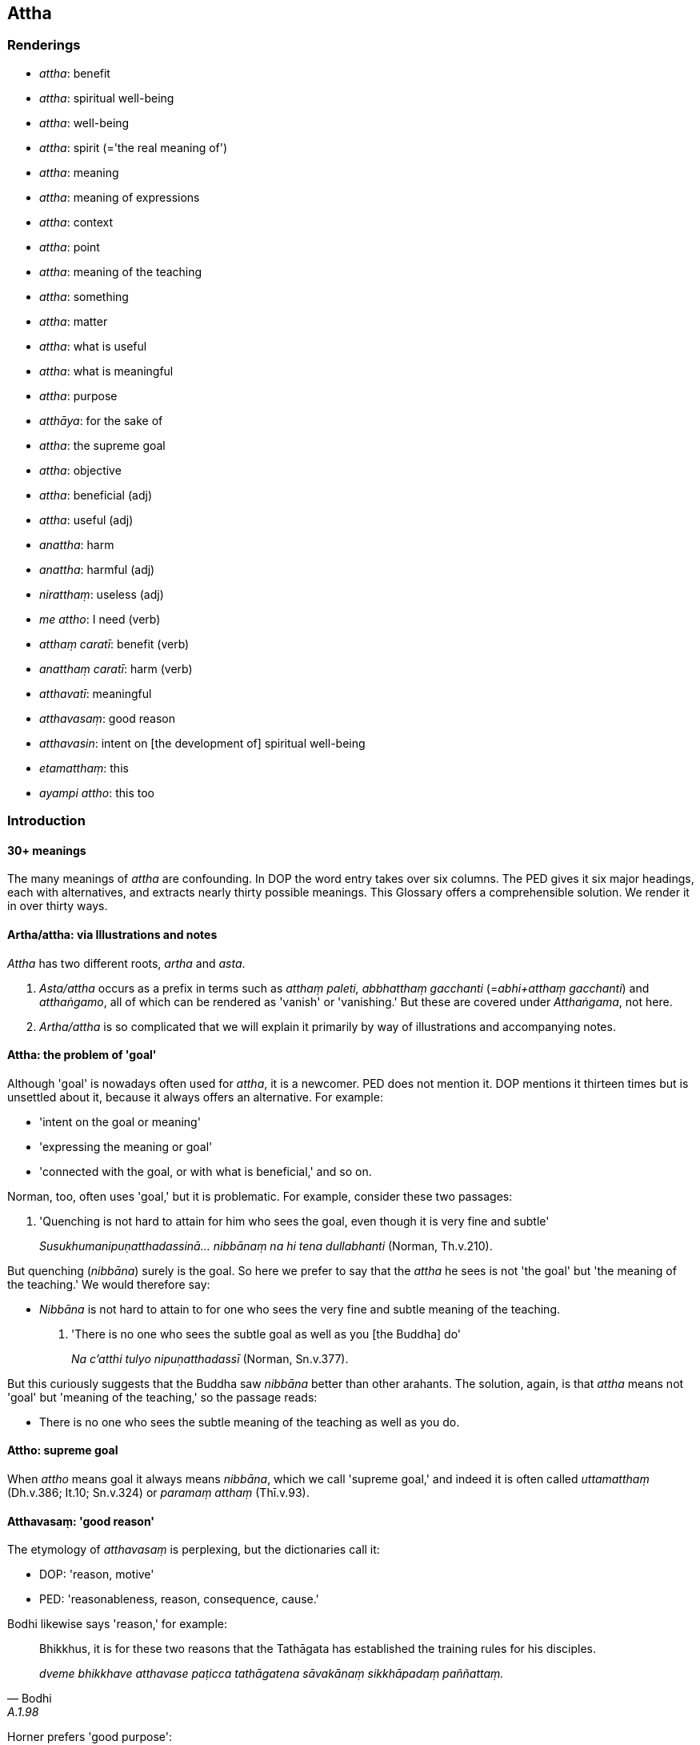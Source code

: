 == Attha

=== Renderings

- _attha_: benefit

- _attha_: spiritual well-being

- _attha_: well-being

- _attha_: spirit (='the real meaning of')

- _attha_: meaning

- _attha_: meaning of expressions

- _attha_: context

- _attha_: point

- _attha_: meaning of the teaching

- _attha_: something

- _attha_: matter

- _attha_: what is useful

- _attha_: what is meaningful

- _attha_: purpose

- _atthāya_: for the sake of

- _attha_: the supreme goal

- _attha_: objective

- _attha_: beneficial (adj)

- _attha_: useful (adj)

- _anattha_: harm

- _anattha_: harmful (adj)

- _niratthaṃ_: useless (adj)

- _me attho_: I need (verb)

- _atthaṃ caratī_: benefit (verb)

- _anatthaṃ caratī_: harm (verb)

- _atthavatī_: meaningful

- _atthavasaṃ_: good reason

- _atthavasin_: intent on [the development of] spiritual well-being

- _etamatthaṃ_: this

- _ayampi attho_: this too

=== Introduction

==== 30+ meanings

The many meanings of _attha_ are confounding. In DOP the word entry takes over 
six columns. The PED gives it six major headings, each with alternatives, and 
extracts nearly thirty possible meanings. This Glossary offers a comprehensible 
solution. We render it in over thirty ways.

==== Artha/attha: via Illustrations and notes

_Attha_ has two different roots, _artha_ and _asta_.

1. _Asta/attha_ occurs as a prefix in terms such as _atthaṃ paleti, 
abbhatthaṃ gacchanti_ (=__abhi+atthaṃ gacchanti__) and _atthaṅgamo_, all 
of which can be rendered as 'vanish' or 'vanishing.' But these are covered 
under _Atthaṅgama_, not here.

2. _Artha/attha_ is so complicated that we will explain it primarily by way of 
illustrations and accompanying notes.

==== Attha: the problem of 'goal'

Although 'goal' is nowadays often used for _attha_, it is a newcomer. PED does 
not mention it. DOP mentions it thirteen times but is unsettled about it, 
because it always offers an alternative. For example:

- 'intent on the goal or meaning'

- 'expressing the meaning or goal'

- 'connected with the goal, or with what is beneficial,' and so on.

Norman, too, often uses 'goal,' but it is problematic. For example, consider 
these two passages:

1. 'Quenching is not hard to attain for him who sees the goal, even though it 
is very fine and subtle'
+
****
_Susukhumanipuṇatthadassinā... nibbānaṃ na hi tena dullabhanti_ (Norman, 
Th.v.210).
****

But quenching (_nibbāna_) surely is the goal. So here we prefer to say that 
the _attha_ he sees is not 'the goal' but 'the meaning of the teaching.' We 
would therefore say:

- _Nibbāna_ is not hard to attain to for one who sees the very fine and subtle 
meaning of the teaching.

2. 'There is no one who sees the subtle goal as well as you [the Buddha] do'
+
****
_Na c'atthi tulyo nipuṇatthadassī_ (Norman, Sn.v.377).
****

But this curiously suggests that the Buddha saw _nibbāna_ better than other 
arahants. The solution, again, is that _attha_ means not 'goal' but 'meaning of 
the teaching,' so the passage reads:

- There is no one who sees the subtle meaning of the teaching as well as you do.

==== Attho: supreme goal

When _attho_ means goal it always means _nibbāna_, which we call 'supreme 
goal,' and indeed it is often called _uttamatthaṃ_ (Dh.v.386; It.10; 
Sn.v.324) or _paramaṃ atthaṃ_ (Thī.v.93).

==== Atthavasaṃ: 'good reason'

The etymology of _atthavasaṃ_ is perplexing, but the dictionaries call it:

- DOP: 'reason, motive'

- PED: 'reasonableness, reason, consequence, cause.'

Bodhi likewise says 'reason,' for example:

[quote, Bodhi, A.1.98]
____
Bhikkhus, it is for these two reasons that the Tathāgata has established the 
training rules for his disciples.

_dveme bhikkhave atthavase paṭicca tathāgatena sāvakānaṃ sikkhāpadaṃ 
paññattaṃ._
____

Horner prefers 'good purpose':

[quote, Horner, Vin.2.202]
____
For what good purpose should a monk live constantly overcoming gain?

_Kiñca bhikkhave bhikkhu atthavasaṃ paṭicca uppannaṃ lābhaṃ 
abhibhuyya abhibhuyya vihareyya._
____

We call it 'good reason.'

==== Atthavasi: 'intent on [the development of] spiritual well-being'

_Atthavasi_ means:

- DOP: 'pursuing an aim'

- PED: 'bent on (one's) aim or purpose'

Bodhi says 'intent on the good':

[quote, Bodhi, S.3.93]
____
Clansmen intent on the good take up that way of life for a valid reason

_tañca kho evaṃ bhikkhave kulaputtā upenti atthavasikā atthavasaṃ 
paṭicca._
____

Norman says 'pursuing my aim':

[quote, Norman, Th.v.539]
____
Alone, pursuing my aim, I shall quickly enter the woods

_Eko atthavasī khippaṃ pavisissāmi kānanaṃ._
____

We say 'intent on [the development of] spiritual well-being.'

=== Illustrations

.Illustration
====
anatthaṃ

harm; atthaṃ, benefit
====

____
Ten bases of resentment

_Dasa imāni bhikkhave āghātavatthūni:_
____

____
He has harmed, is harming, or will harm me. Thinking thus, one arouses 
resentment.

_anatthamme acarīti... caratīti... carissatīti āghātaṃ bandhati_
____

____
He has harmed, is harming, or will harm someone beloved and dear to me. 
Thinking thus, one arouses resentment.

_Piyassa me manāpassa anatthaṃ acarīti... caratīti... carissatīti 
āghātaṃ bandhati_
____

____
He has benefited, is benefiting, or will benefit someone who is unbeloved or 
loathsome to me. Thinking thus, one arouses resentment.

_Appiyassa me amanāpassa atthaṃ acari... carati... carissatīti āghātaṃ 
bandhati_
____

[quote, A.5.150; D.3.263]
____
And tenthly, one is groundlessly irritated.

_aṭṭhāne ca kuppati._
____

.Illustration
====
anatthāya

harm
====

____
If unarisen unvirtuous, spiritually unwholesome factors arise in me, this would 
lead to my harm':

_anuppannā me pāpakā akusalā dhammā uppajjamānā anatthāya 
saṃvatteyyunti_
____

____
If unvirtuous, spiritually unwholesome factors that have arisen in me are not 
abandoned, this would lead to my harm';

_Uppannā me pāpakā akusalā dhammā appahīyamānā anatthāya 
saṃvatteyyunti_
____

____
If unarisen spiritually wholesome factors do not arise in me, this would lead 
to my harm;

_Anuppannā me kusalā dhammā nūppajjamānā anatthāya saṃvatteyyunti_
____

[quote, S.2.195-6]
____
If spiritually wholesome factors that have arisen in me cease, this would lead 
to my harm.

_Uppannā me kusalā dhammā nirujjhamānā anatthāya saṃvatteyyunti._
____

.Illustration
====
atthaṃ

benefit
====

The Buddha said that being diligent in performing meritorious deeds leads to 
benefits in this lifetime and in the hereafter (_diṭṭhadhammikañceva 
atthaṃ samparāyikañcā ti_), for example, long life, health, beauty, 
heaven, and noble birth. He concluded:

[quote, S.1.86]
____
'The wise person who is diligent [in performing meritorious deeds] secures both 
benefits: benefit in this lifetime, and benefit in the hereafter.

_Appamatto ubho atthe adhigaṇhāti paṇḍito +
Diṭṭhe dhamme ca yo attho yo cattho samparāyiko._
____

Bodhi says 'good' and 'kinds of good': .'.. secures both kinds of good: the 
good visible in this very life... ' (CDB p.180).

.Illustration
====
atthaṃ

meaning
====

[quote, S.1.198]
____
He listens but does not understand [the teaching], he looks but does not see 
&#8203;[the nature of reality]. Though the teaching is being spoken, the fool does not 
understand the meaning.

_Suṇāti na vijānāti āloketi na passati +
Dhammasmiṃ bhaññamānasmiṃ atthaṃ bālo na bujjhati._
____

.Illustration
====
attha

meaning
====

When a teacher explains the Buddha's teaching (_dhammaṃ deseti_) the bhikkhu 
accordingly realises the meaning and significance of the teaching (_dhamme 
atthappaṭisaṃvedī ca hoti dhammapaṭisaṃvedī ca_) (D.3.242).

.Illustration
====
attha

meaning;
====

____
A bhikkhu investigates the meaning of the teachings he has retained in mind._

_dhatānañca dhammānaṃ atthūpaparikkhitā hoti_
____

[quote, A.4.298]
____
Realising their meaning and significance, he practises in accordance with the 
teaching._

_atthamaññāya dhammamaññāya dhammānudhammapaṭipanno ca hoti._
____

.Illustration
====
atthaṃ

what is beneficial
====

[quote, It.84]
____
A greedy person does not know what is beneficial, nor see what is righteous,

_Luddho atthaṃ na jānāti luddho dhammaṃ na passati._
____

.Illustration
====
attha

beneficial
====

[quote, D.3.232]
____
Four bases for winning over a following (_cattāri saṅgahavatthūni_): 
generosity, agreeable speech, beneficial conduct, and impartiality.

_dānaṃ peyyavajjaṃ atthacariyaṃ samānattatā._
____

.Illustration
====
attha

beneficial
====

[quote, D.3.134-5]
____
Concerning things past, future, and present the Perfect One is one who 
speaks... what is beneficial... Therefore he is called the Perfect One.

_atītānāgatapaccuppannesu dhammesu tathāgato... atthavādī .. tasmā 
tathāgato ti vuccati._
____

.Illustration
====
anattho

harmful; attho, beneficial
====

What is harmful (_katamo ca bhikkhave anattho_)? It is the wrong ten factors 
(_micchādiṭṭhi... micchāsamādhi micchāñāṇaṃ micchāvimutti_).

____
This is called harmful._

_Ayaṃ vuccati bhikkhave anattho_
____

____
What is beneficial?

_katamo ca bhikkhave attho_
____

It is the right ten factors (_sammādiṭṭhi... sammāsamādhi 
sammāñāṇaṃ sammāvimutti_).

[quote, A.5.242]
____
This is called beneficial._

_Ayaṃ vuccati bhikkhave attho ti._
____

.Illustration
====
atthavase

good reason; attha, meaning
====

____
Considering three good reasons it is fitting to explain the teaching to others. 
What three?

_Tayo'me bhikkhave atthavase sampassamānena alameva paresaṃ dhammaṃ 
desetuṃ. Katame tayo_
____

[quote, A.1.151]
____
The one who explains the Buddha's teaching, or the one who listens, or both of 
them, realise the meaning and significance of the teachings.

_atthapaṭisaṃvedī ca hoti dhammapaṭisaṃvedī ca._
____

.Illustration
====
atthavasaṃ

good reason
====

____
-- But, great king, considering what good reason do you show such profound 
humility and pay such loving homage to this [wretched human] body of mine?

_Kaṃ pana tvaṃ mahārāja atthavasaṃ sampassamāno imasmiṃ sarīre 
evarūpaṃ paramanipaccākāraṃ karosi mettupahāraṃ upadaṃsesīti?_
____

[quote, A.5.65]
____
-- Out of gratitude and thankfulness I show such profound humility and pay such 
loving homage to the Blessed One.

_Kataññutaṃ kho ahaṃ bhante kataveditaṃ sampassamāno bhagavati 
evarūpaṃ paramanipaccākāraṃ karomi mettupahārāṃ upadaṃsemi._
____

.Illustration
====
atthavasaṃ

good reason
====

'Considering what good reason, Lord of the Devas (_kiṃ pana tvaṃ 
devānaminda atthavasaṃ sampassamāno_), do you announce the attainment of 
such inspiration and joy?'

'Considering six good reasons (_cha kho ahaṃ bhante atthavase 
sampassamāno_), bhante, I announce the attainment of such inspiration and joy.'

The reasons were, briefly, that as a result of this conversation his future 
lives would lead him to great happiness and enlightenment (D.2.285-6).

.Illustration
====
atthavase

good reason
====

[quote, M.1.23]
____
Considering two good reasons, brahman (_dve kho ahaṃ brāhmaṇa atthavase 
sampassamāno_) I frequent secluded abodes in forests and quiet groves: in 
considering a pleasant abiding for myself in this lifetime, and being tenderly 
concerned for future generations.

_dve kho ahaṃ brāhmaṇa atthavase sampassamāno araññe vanapatthāni 
pantāni senāsanāni paṭisevāmi: attano ca diṭṭhadhammasukhavihāraṃ 
sampassamāno pacchimañca janataṃ anukampamāno ti._
____

.Illustration
====
atthavase

good reasons
====

[quote, A.1.98]
____
For two good reasons the Perfect One establishes training rules for his 
disciples. To inspire faith in those without faith; and to increase the faith 
of those with faith.

_Dveme bhikkhave atthavase paṭicca tathāgatena sāvakānaṃ sikkhāpadaṃ 
paññattaṃ. Katame dve appasannānaṃ pasādāya pasannānaṃ 
bhiyyobhāvāya._
____

.Illustration
====
attha

spiritual well-being
====

[quote, M.1.126]
____
Bhikkhus, some might speak to you with speech that is: timely or untimely; true 
or untrue; gentle or harsh; conducive or unconducive to your spiritual 
well-being; spoken with a mind of [unlimited, all-encompassing] goodwill or 
with inner hatred.

_Kālena vā bhikkhave pare vadamānā vadeyyuṃ akālena vā. Bhūtena vā... 
abhūtena vā. Saṇhena vā... pharusena vā. Atthasaṃhitena vā... 
anatthasaṃhitena vā. Mettacittā vā... dosantarā vā._
____

.Illustration
====
anattha

spiritual well-being
====

[quote, M.3.113]
____
I will not talk that kind of talk which is low, vulgar, the way of the common 
man, ignoble, and unconducive to spiritual well-being... that is to say talk of 
kings...

_So yāyaṃ kathā hīnā gammā pothujjanikā anariyā anatthasaṃhitā... 
Seyyathīdaṃ rājakathā... iti vā iti evarūpiṃ kathaṃ na 
kathessāmiti._
____

.Illustration
====
anattha

spiritual well-being
====

[quote, Th.v.105]
____
One who is prudent would not stay in an abode that was unconducive to his 
spiritual well-being.

_Na tvevānatthasaṃhitaṃ vase vāsaṃ vicakkhaṇo ti._
____

.Illustration
====
anattha

spiritual well-being
====

____
There are, headman, these two unenlightening practices which should not be 
undertaken by one who has gone forth [into the ascetic life]:

_Dve'me bhikkhave antā pabbajitena na sevitabbā:_
____

____
the pursuit of sensuous pleasures, which is low, vulgar, the way of the common 
man, ignoble, and unconducive to spiritual well-being

_yo cāyaṃ kāmesu kāmasukhallikānuyogo hīno gammo pothujjaniko anariyo 
anatthasaṃhito_
____

[quote, Vin.1.10; S.4.331]
____
the pursuit of self-mortification, which is painful, ignoble, and unconducive 
to spiritual well-being

_yo cāyaṃ attakilamathānuyogo dukkho anariyo anatthasaṃhito._
____

.Illustration
====
anattha

spiritual well-being
====

[quote, Vin.4.305]
____
An occult art is defined as whatever is non-Buddhistic, and unconducive to 
spiritual well-being

_Tiracchānavijjaṃ nāma yaṃ kiñci bāhirakaṃ anatthasaṃhitaṃ._
____

.Illustration
====
atthavasaṃ

good reason; atthavasikā, intent on [the development of] spiritual well-being
====

[quote, S.3.93; It.89]
____
Bhikkhus, this is the lowest form of livelihood, namely, gathering alms... And 
yet noble young men intent on [the development of their own] spiritual 
well-being take up this way of life for a good reason.

_antamidaṃ bhikkhave jīvikānaṃ yadidaṃ piṇḍolyaṃ... tañca kho 
evaṃ bhikkhave kulaputtā upenti atthavasikā atthavasaṃ paṭicca._
____

.Illustration
====
atthavasikena

intent on [the development of] spiritual well-being
====

The Buddha said that if one was offered to be struck by three hundred spears a 
day for one hundred years, and told that one would afterwards penetrate the 
four noble truths, it would be fitting for a noble young man intent on [the 
development of his own] spiritual well-being to accept the offer 
(_atthavasikena bhikkhave kulaputtena alaṃ upagantuṃ_) because the round of 
birth and death is long-lasting beyond conception; a first point is not to be 
discerned of [a receiving of] blows by knives, swords, arrows, and axes 
(S.5.440-1).

.Illustration
====
atthāya

spiritual well-being
====

When the mental image of a skeleton (_aṭṭhikasaññā_) is developed and 
cultivated (_bhāvitā bahulīkatā_).

• it is of great fruit and benefit +
_mahapphalā hoti mahānisaṃsā_

• it leads to [one's own] great spiritual well-being +
_mahato atthāya saṃvattati_ (S.5.129).

.Illustration
====
attha

spiritual well-being
====

[quote, S.1.140]
____
Therefore one desiring [the development of] spiritual well-being, aspiring for 
inward greatness, should revere the true teaching, remembering the Buddhas' 
training system.

_Tasmā hi atthakāmena mahattamabhikaṅkhatā +
Saddhammo garu kātabbo saraṃ buddhānaṃ sāsanaṃ._
____

.Illustration
====
attha

spiritual well-being
====

Then the deva inhabiting that woodland grove, being tenderly concerned for that 
bhikkhu, desiring his spiritual well-being (_anukampikā atthakāmā_) desiring 
to stir up in him an earnest attitude [to the practice] (_saṃvejetukāmā_), 
approached him and addressed him in verses (S.1.203).

.Illustration
====
atthaṃ

well-being
====

[quote, S.5.354]
____
If someone destroyed my well-being by lying to me it would not be agreeable and 
pleasing to me.

_yo kho me musāvādena atthaṃ bhañjeyya na me taṃ assa piyaṃ 
manāpaṃ._
____

.Illustration
====
attha

well-being
====

My parents were killed by a king. But if I were to deprive the king of life, 
those who desired the king's well-being (_ye devassa atthakāmā_) would 
deprive me of life, and those who desired my well-being (_ye me atthakāmā_) 
would deprive these of life (Vin.1.347).

.Illustration
====
atthaṃ

spirit (=real meaning)
====

• Those teachings which are excellent in the beginning, the middle, and the 
end, whose spirit and letter proclaim the utterly complete and pure religious 
life: teachings like this are much heard by him. +
_ye te dhammā ādikalyāṇā majjhekalyāṇā pariyosānakalyāṇā 
sātthaṃ savyañjanaṃ kevalaparipuṇṇaṃ parisuddhaṃ brahmacariyaṃ 
abhivadanti tathārūpāssa dhammā bahussutā honti_ (Vin.2.96).

.Illustration
====
attha

spirit (=real meaning)
====

If the community of bhikkhus, not having investigated that case, not having got 
to the root of it, achieves unanimity, that unanimity is unrighteous, Upāli 
(_adhammikā sā upāli saṅghasāmaggī ti_). This is called unanimity that 
has arrived at the letter but not the spirit (_atthāpetā vyañjanupetā_).

If the community of bhikkhus, having investigated the case, having got to the 
root of it, achieves unanimity in the community of bhikkhus, that unanimity is 
righteous (_dhammikā sā upāli saṅghasāmaggī ti_). This is called 
unanimity that has arrived both at the letter and the spirit (_atthupetā ca 
vyañjanupetā ca_) (Vin.1.358).

.Illustration
====
atthavatī

meaningful
====

[quote, S.1.30-31]
____
Cūḷakokanadā, Pajjunna's daughter, spoke these meaningful verses

_gāthā cimā atthavatī abhāsi._
____

Comment:

The verses say one should avoid unvirtuous conduct (_pāpaṃ na kayirā_), 
abandon sensuous pleasures (_kāme pahāya_), and be mindful and fully 
conscious (_satimā sampajāno_). Bodhi calls them 'verses full of meaning.'

.Illustration
====
atthaṃ

meaning = suttavibhaṅgo
====

If the bhikkhu knows neither the rule nor the rule analysis (_neva suttaṃ 
āgataṃ hoti no suttavibhaṅgo_), not knowing the meaning (of the rule) 
(_atthaṃ asallakkhento_), he may conceal the meaning under the wording 
(_vyañjanacchāyāya atthaṃ paṭibāhati_) (Vin.2.97).

Comment:

The bhikkhu conceals the meaning (_atthaṃ_) under the wording because he is 
ignorant of the rule analysis (_suttavibhaṅgo_). Thus 'rule analysis' 
(_suttavibhaṅgo_) equals 'the meaning of the rule' (_atthaṃ_).

.Illustration
====
atthassa

meaning
====

Venerable Visākha Pañcāliputta was instructing the bhikkhus in the assembly 
hall with an explanation of the teaching, using speech that was polished, well 
enunciated, articulate, making the meaning clear (_atthassa viññāpaniyā_) 
(S.2.280).

.Illustration
====
atthaṃ

meaning
====

• Venerable Mahākaccāna is capable of explaining the meaning in detail of 
the brief synopsis recited by the Blessed One, where the meaning was not 
explained in detail. +
_Pahoti cāyasmā mahākaccāno imassa bhagavatā saṅkhittena uddesassa 
uddiṭṭhassa vitthārena atthaṃ avibhattassa vitthārena atthaṃ 
vibhajituṃ_ (M.3.195).

.Illustration
====
atthaṃ

meaning
====

____
Hearing the teaching, he bears it in mind.

_sutvā dhammaṃ dhāreti_
____

____
Bearing it in mind, he examines the meaning [of what he has memorised].

_atthaṃ upaparikkhati_
____

[quote, M.1.480]
____
Doing so, the teaching receives his considered approval.

_dhammā nijjhānaṃ khamanti._
____

.Illustration
====
attho

meaning
====

[quote, S.5.219]
____
It would be good if the Blessed One would explain the meaning of this 
statement. Having heard it from him, the bhikkhus will remember it.

_Sādhu vata bhante bhagavantaṃyeva paṭibhātu etassa bhāsitassa attho 
bhagavato sutvā bhikkhū dhāressantī ti._
____

.Illustration
====
attha

meaning of expressions
====

[quote, A.4.113]
____
How is a bhikkhu one who knows the meaning of expressions? In this regard a 
bhikkhu knows the meaning of this and that expressions thus: 'This is the 
meaning of this expression.

_Atthaññū ca kathaṃ hoti. Idha bhikkhave bhikkhu tassa tasseva bhāsitassa 
atthaṃ jānāti ayaṃ imassa bhāsitassa attho._
____

.Illustration
====
attha

meaning of expressions
====

[quote, Sn.v.382]
____
Whatever contentious brahmans there are, and even elderly brahmans, and others, 
too, who thought they were [good] arguers, all become obliged to you for 
&#8203;[explaining] the meaning of expressions.

_Ye kecime brāhmaṇā vādasīlā vuddhā cā pi brāhmaṇā santi keci +
Sabbe tayi atthabaddhā bhavanti ye cā pi aññe vādino maññamānā._
____

.Illustration
====
attha

meaning of the teaching
====

[quote, Sn.v.177; S.1.33]
____
One who sees the subtle meaning of the teaching

_nipuṇatthadassiṃ._
____

.Illustration
====
attha

meaning of the teaching
====

[quote, Th.v.210]
____
For one who sees the very fine and subtle meaning of the teaching... the 
Untroubled is not hard to attain to.

_Susukhumanipuṇatthadassinā... Nibbānaṃ na hi tena dullabhanti._
____

.Illustration
====
attha

meaning of the teaching
====

[quote, Sn.v.377]
____
There is no one who sees the subtle meaning of the teaching as well as you do

_na c'atthi tulyo nipuṇatthadassī._
____

.Illustration
====
atthe

context
====

• A bhikkhu who was ordained by a complete assembly of bhikkhus, and by a 
valid and legitimate act involving a motion and three invitations, such a 
person is what is meant in this context by the word 'bhikkhu'" +
_tatrayvāyaṃ bhikkhu samaggena saṅghena ñatticatutthena kammena akuppena 
ṭhānārahena upasampanno ayaṃ imasmiṃ atthe adhippeto bhikkhū ti_ 
(Vin.3.24).

Horner: this one is a monk as understood in this meaning. BD.1.42).

.Illustration
====
atthassa

point
====

____
And this is another way of explaining in brief that same point

_ayampi kho sāriputta pariyāyo etasseva atthassa saṅkhittena 
veyyākaraṇāya_
____

____
I am not unsure about the perceptually obscuring states spoken of by the 
Ascetic.

_ye āsavā samaṇena vuttā tesvāhaṃ na kaṅkhāmi_
____

[quote, S.2.54]
____
I do not doubt they have been abandoned by me.

_te me pahīṇāti na vicikicchāmī ti._
____

.Illustration
====
atthassa

point
====

[quote, S.2.53]
____
This is another method of explaining in brief that same point: 'Whatever is 
experienced is included within dukkha.'

_ayampi kho sāriputta pariyāyo etasseva atthassa saṅkhittena 
veyyākaraṇāya yaṃ kiñci vedayitaṃ taṃ dukkhasmin ti._
____

.Illustration
====
atthassa

something; attho, meaning
====

____
I devised this simile for the sake of explaining something

_upamā kho me ayaṃ bhikkhave katā atthassa viññāpanāya_
____

____
This is its meaning

_ayañcevettha attho_
____

____
The 'great low-lying marsh' is a term for sensuous pleasure

_kāmānametaṃ adhivacanaṃ_
____

____
The 'large herd of deer' is a term for beings

_sattānametaṃ adhivacanaṃ_
____

[quote, M.1.118]
____
The 'safe path' is a term for the noble eightfold path

_ariyassetaṃ aṭṭhaṅgikassa maggassa adhivacanaṃ._
____

.Illustration
====
attho

matter
====

[quote, A.3.359]
____
Thus do noble young men declare their [attainment of] arahantship: the matter 
is spoken of without any reference to themselves

_attho ca vutto attā ca anupanīto._
____

.Illustration
====
atthaṃ

matter
====

When Nigaṇṭho Nātaputto died at Pāvā, there was much trouble amongst his 
disciples. Venerable Ānanda and the sāmaṇera Cunda approached the Blessed 
One and told him about this matter (_etamatthaṃ ārocessāmā ti_) (D.3.118).

.Illustration
====
atthena attho

point by point; atthaṃ, matter
====

____
It is astounding and extraordinary, friend, that [the explanations of the] 
Teacher and disciple agree and correspond point by point, and phrase by phrase, 
and do not disagree as regards the highest state.

_Acchariyaṃ āvuso abbhutaṃ āvuso yatra hi nāma satthu ca sāvakassa ca 
atthena attho vyañjanena vyañjanaṃ saṃsaṃdissati samessati na 
viggahissati yadidaṃ aggapadasmiṃ._
____

____
Just now, friend, I approached the Blessed One and asked him about this matter.

_Idānāhaṃ āvuso bhagavantaṃ upasaṅkamitvā etamatthaṃ apucchiṃ._
____

[quote, A.5.320]
____
The Blessed One explained the matter to me in the very same terms and phrases 
that Venerable Sāriputta used.

_Bhagavāpi me eteheva padehi etehi vyañjanehi etamatthaṃ vyākāsi 
seyyathā pi āyasmā sāriputto._
____

Comment:

_Atthena attho vyañjanena vyañjanaṃ_ corresponds to _eteheva padehi etehi 
vyañjanehi ._

.Illustration
====
atthaṃ

matter; attha, spiritual well-being
====

____
Having heard the well-spoken explanation, the utterance connected with what is 
righteous and with spiritual well-being

_Sutvā subhāsitaṃ vācaṃ dhammatthasaṃhitaṃ padaṃ_
____

[quote, Th.v.347]
____
I properly reflected on the truth and reality of the matter

_Tathaṃ yāthāvakaṃ atthaṃ yoniso paccavekkhisaṃ._
____

.Illustration
====
etamatthaṃ

this; ayampi attho, this too
====

• I heard this was said by the Blessed One, the Arahant: +
_Vuttaṃ h'etaṃ bhagavatā vuttamarahatā ti me sutaṃ_

• Abandon one thing, bhikkhus, and I guarantee you non-returnership. Which 
one thing? +
_Ekadhammaṃ bhikkhave pajahatha ahaṃ vo pāṭibhogo anāgāmitāya. 
Katamaṃ ekadhammaṃ?_

• Abandon one thing, bhikkhus, greed, and I guarantee you non-returnership. +
_Lobhaṃ bhikkhave ekadhammaṃ pajahatha ahaṃ vo pāṭibhogo 
anāgāmitāyā ti._

• This is what the Blessed One said, and in connection with which he added: +
_Etamatthaṃ bhagavā avoca tatthetaṃ iti vuccati_

• The greed on account of which greedy beings are reborn in the plane of 
misery, +
_Yena lobhena luddhāse sattā gacchanti duggatiṃ_

• through the complete understanding of that greed, those with insight 
abandon it. +
_Taṃ lobhaṃ sammadaññāya pajahanti vipassino_

• Having done so they never return to this [low] plane of existence again. +
_Pahāya na punāyanti imaṃ lokaṃ kudācanan ti_

• This, too, was what the Blessed One said, so I heard. +
_Ayampi attho vutto bhagavatā iti me sutan ti_ (It.1).

Comment:

With verbs of saying, asking, etc _attho_ often means simply 'this' or 'that,' 
says DOP. Here the opening statement is 'I heard this was said by the Blessed 
One' (_vuttaṃ h'etaṃ bhagavatā... me sutaṃ_). _Etamatthaṃ_ and _ayampi 
attho_ correspond to it.

.Illustration
====
atthaṃ

matter; atthaṃ, atthena, what is useful; me attho, need (+ instrumental case)
====

&#8203;[Venerable Assaji:]

____
'I am not able to explain the teaching in detail, but I can tell you the matter 
in brief.'

_na tāhaṃ sakkomi vitthārena dhammaṃ desetuṃ. Api ca te saṅkhittena 
atthaṃ vakkhāmī ti_
____

&#8203;[The ascetic Sāriputta:]

____
'So be it, friend, tell me little or tell me much,

_hotu āvuso appaṃ vā bahuṃ vā bhāsassu_
____

____
but just tell me what is useful;

_atthaṃyeva me brūhi_
____

____
I need only what is useful.

_attheneva me attho_
____

[quote, Vin.1.41]
____
Why should you make a great elaboration?'

_kiṃ kāhasi vyañjanaṃ bahun ti._
____

.Illustration
====
attho hoti

need (with instrumental case)
====

[quote, Vin.4.100]
____
Once, bhikkhus became sick and needed (there was a need for) medicine.

_Tena kho pana samayena bhikkhu gilānā honti attho ca hoti bhesajjehi._
____

.Illustration
====
attho

need
====

[quote, Th.v.407]
____
'Should I resort to the knife, or [not]? What need have I of life? '

_Satthaṃ vā āharissāmi ko attho jīvitena me._
____

.Illustration
====
atthaṃ

purpose
====

When gold is refined it becomes malleable, wieldy and radiant. Whatever 
ornament one wishes to make from it, it would serve the purpose (_tañcassa 
atthaṃ anubhoti_) (A.3.16; S.5.92; A.1.254-7; M.3.243).

.Illustration
====
atthāya

for the sake of
====

While a bhikkhu is contemplating the nature of the body, there may arise in him 
either bodily anguish, or mental sluggishness, or his mind is distracted 
outwardly. He should then direct his mind towards some faith inspiring 
meditation object (_kismiñcideva pasādaniye nimitte cittaṃ 
paṇidahitabbaṃ_). When he does so, his mind becomes collected (_cittaṃ 
samādhiyati_). He should then reflect:

[quote, S.5.156]
____
The [purpose] for the sake of which I directed my mind has been achieved.

_yassa kho'haṃ atthāya cittaṃ paṇidahiṃ so me attho abhinipphanno._
____

.Illustration
====
atthāya

for the sake of
====

The teaching explained by me is comparable to a raft:

[quote, M.1.260]
____
Being for the sake of crossing [the flood of suffering], not for the sake of 
clinging to it.

_nittharaṇatthāya no gahaṇatthāyāti._
____

.Illustration
====
atthaṃ

for, for the sake of
====

In this regard a bhikkhu, properly reflecting, uses the robe simply to ward off 
cold and heat, and to ward off the touch of horseflies, mosquitoes, wind, sun, 
and snakes:

____
simply for covering his loins.

_yāvadeva hirikopīnapaṭicchādanatthaṃ._
____

Properly reflecting, he uses the abode simply to ward off cold and heat, and to 
ward off the touch of horseflies, mosquitoes, wind, sun, and snakes; simply to 
dispel the oppressiveness of the weather and:

[quote, M.1.10]
____
for the sake of enjoying solitary retreat.

_paṭisallānārāmatthaṃ._
____

.Illustration
====
attho

for (the sake of)
====

____
What is a mirror for?

_kimatthiyo ādāso ti._
____

[quote, M.1.416]
____
For (the sake of) reflection, bhante._

_Paccavekkhanattho bhante ti._
____

COMMENT

_Atthiya_ (adj.) [= _atthika_] having a purpose or end. _Kimatthiyo_ for what 
purpose? (PED).

.Illustration
====
attho

for the sake of
====

____
-- For what purpose, bhante, is non-attachment [to originated phenomena]?

_Virāgo pana bhante kimatthiyo ti?_
____

____
-- Non-attachment is for the sake of liberation [from perceptually obscuring 
states].

_Virāgo kho rādha vimuttattho_
____

____
-- For what purpose, bhante, is liberation [from perceptually obscuring states]?

_Vimutti pana bhante kimatthiyā ti?_
____

• -- Liberation [from perceptually obscuring states] is for the sake of 
&#8203;[realising] the Untroubled. +
_Vimutti kho rādha nibbānatthā_ (S.3.189).

.Illustration
====
atthaṃ

what is meaningful
====

&#8203;[Hemavata:]

____
'Does he not speak falsehood? Does he not have rough speech? Does he not speak 
what is untrue? Does he not speak what is frivolous?'

_Kacci musā na bhaṇati kacci na khīṇavyappatho +
Kacci vebhūtiyaṃ nāha kacci samphaṃ na bhāsati_
____

&#8203;[Sātāgira:]

[quote, Sn.v.158-9]
____
'He does not speak falsehood, nor does he have rough speech, and neither does 
he speak what is untrue. He is a wise person: he speaks what is meaningful.'

_Musā ca so na bhaṇati atho na khīṇavyappatho +
Atho vebhūtiyaṃ nāha mantā atthaṃ so bhāsati._
____

Comment:

_Atthaṃ_: 'what is meaningful.' Here, the opposite of 'what is frivolous' 
(_samphaṃ_).

.Illustration
====
atthaṃ

what is useful
====

Some unvirtuous bhikkhus are dependent on kings or kings' ministers, thinking 
that if anyone accuses them of misconduct, these people will say what is useful 
in their defence (_rājāno vā rāja mahāmattā vā pariyodhāya atthaṃ 
bhaṇissantī ti_) (A.1.153-5).

.Illustration
====
atthāya

useful
====

[quote, S.1.31]
____
When one's house is in flames, the vessel taken out is the one that is useful, 
not the one left burnt inside.

_Taṃ tassa hoti atthāya no ca yaṃ tattha ḍayhati._
____

.Illustration
====
niratthaṃ

useless
====

Not long, indeed, till it will rest, this [wretched human] body here, beneath 
the clod, discarded, void of mental consciousness:

[quote, Dh.v.41]
____
Like a useless block of wood.

_niratthaṃ va kaliṅgaraṃ._
____

.Illustration
====
anattha

useless
====

[quote, S.1.103]
____
It is good indeed that I am freed from that useless, unpleasant, 
self-mortifying practice.

_Sādhu mutto vatamhi tāya anatthasaṃhitāya dukkarakārikāya._
____

.Illustration
====
atthaṃ

supreme goal
====

[quote, Dh.v.386]
____
One who is meditative, one who sits [alone in the woods] and is spiritually 
undefiled, who has done what needed to be done, who is free of perceptually 
obscuring states, who has attained the supreme goal, he is what I call a 
Brahman.

_Jhāyiṃ virajamāsīnaṃ katakiccaṃ anāsavaṃ +
Uttamatthaṃ anuppattaṃ tamahaṃ brūmi brāhmaṇaṃ._
____

.Illustration
====
attho

supreme goal
====

[quote, D.1.230]
____
Gone forth from the household life into the ascetic life, but has not attained 
the supreme goal of asceticism

_agārasmā anagāriyaṃ pabbajito hoti svāssa sāmaññattho ananuppatto 
hoti._
____

.Illustration
====
atthaṃ

supreme goal
====

____
But following a lowly fool who has not attained the supreme goal and who is 
full of envy,

_Khuddañca bālaṃ upasevamāno anāgatatthañca usūyakañca_
____

[quote, Sn.v.318]
____
Having failed to understand the teaching clearly in this world, one reaches 
death, having not overcome one's unsureness [about the significance of the 
teaching].

_Idheva dhammaṃ avibhāvayitvā avitiṇṇakaṅkho maraṇaṃ upeti._
____

.Illustration
====
atthassa

objective
====

[quote, S.1.225]
____
A man should make an effort until his objective has been achieved.

_Vāyametheva puriso yāva atthassa nipphadā._
____

.Illustration
====
atthā

objective
====

[quote, M.1.141-2]
____
Those who are arahants with perceptually obscuring states destroyed, who have 
fulfilled [the religious life], done what had to be done, laid down the burden, 
achieved their objective.

_ye te bhikkhū arahanto khīṇāsavā vusitavanto katakaraṇīyā 
ohitabhārā anuppattasadatthā._
____

